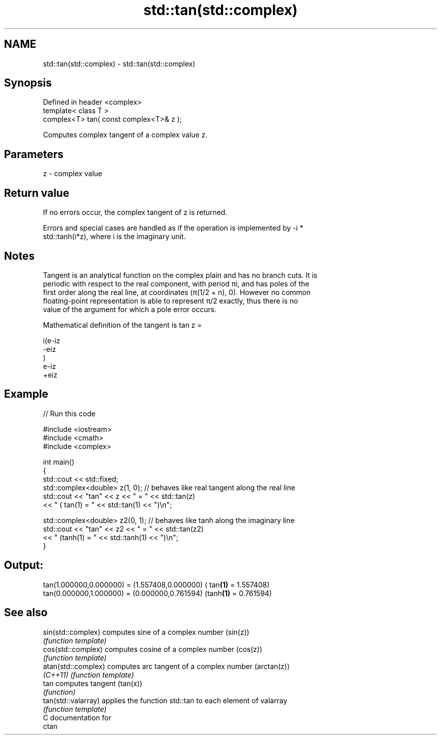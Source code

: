 .TH std::tan(std::complex) 3 "2018.03.28" "http://cppreference.com" "C++ Standard Libary"
.SH NAME
std::tan(std::complex) \- std::tan(std::complex)

.SH Synopsis
   Defined in header <complex>
   template< class T >
   complex<T> tan( const complex<T>& z );

   Computes complex tangent of a complex value z.

.SH Parameters

   z - complex value

.SH Return value

   If no errors occur, the complex tangent of z is returned.

   Errors and special cases are handled as if the operation is implemented by -i *
   std::tanh(i*z), where i is the imaginary unit.

.SH Notes

   Tangent is an analytical function on the complex plain and has no branch cuts. It is
   periodic with respect to the real component, with period πi, and has poles of the
   first order along the real line, at coordinates (π(1/2 + n), 0). However no common
   floating-point representation is able to represent π/2 exactly, thus there is no
   value of the argument for which a pole error occurs.

   Mathematical definition of the tangent is tan z =

   i(e-iz
   -eiz
   )
   e-iz
   +eiz

.SH Example

   
// Run this code

 #include <iostream>
 #include <cmath>
 #include <complex>

 int main()
 {
     std::cout << std::fixed;
     std::complex<double> z(1, 0); // behaves like real tangent along the real line
     std::cout << "tan" << z << " = " << std::tan(z)
               << " ( tan(1) = " << std::tan(1) << ")\\n";

     std::complex<double> z2(0, 1); // behaves like tanh along the imaginary line
     std::cout << "tan" << z2 << " = " << std::tan(z2)
               << " (tanh(1) = " << std::tanh(1) << ")\\n";
 }

.SH Output:

 tan(1.000000,0.000000) = (1.557408,0.000000) ( tan\fB(1)\fP = 1.557408)
 tan(0.000000,1.000000) = (0.000000,0.761594) (tanh\fB(1)\fP = 0.761594)

.SH See also

   sin(std::complex)  computes sine of a complex number (sin(z))
                      \fI(function template)\fP
   cos(std::complex)  computes cosine of a complex number (cos(z))
                      \fI(function template)\fP
   atan(std::complex) computes arc tangent of a complex number (arctan(z))
   \fI(C++11)\fP            \fI(function template)\fP
   tan                computes tangent (tan(x))
                      \fI(function)\fP
   tan(std::valarray) applies the function std::tan to each element of valarray
                      \fI(function template)\fP
   C documentation for
   ctan
